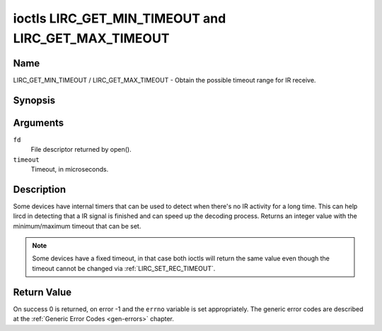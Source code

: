 .. -*- coding: utf-8; mode: rst -*-

.. _lirc_get_min_timeout:
.. _lirc_get_max_timeout:

****************************************************
ioctls LIRC_GET_MIN_TIMEOUT and LIRC_GET_MAX_TIMEOUT
****************************************************

Name
====

LIRC_GET_MIN_TIMEOUT / LIRC_GET_MAX_TIMEOUT - Obtain the possible timeout
range for IR receive.

Synopsis
========

.. c:function:: int ioctl( int fd, LIRC_GET_MIN_TIMEOUT, __u32 *timeout)
    :name: LIRC_GET_MIN_TIMEOUT

.. c:function:: int ioctl( int fd, LIRC_GET_MAX_TIMEOUT, __u32 *timeout)
    :name: LIRC_GET_MAX_TIMEOUT

Arguments
=========

``fd``
    File descriptor returned by open().

``timeout``
    Timeout, in microseconds.


Description
===========

Some devices have internal timers that can be used to detect when
there's no IR activity for a long time. This can help lircd in
detecting that a IR signal is finished and can speed up the decoding
process. Returns an integer value with the minimum/maximum timeout
that can be set.

.. note::

   Some devices have a fixed timeout, in that case
   both ioctls will return the same value even though the timeout
   cannot be changed via :ref:`LIRC_SET_REC_TIMEOUT`.


Return Value
============

On success 0 is returned, on error -1 and the ``errno`` variable is set
appropriately. The generic error codes are described at the
:ref:`Generic Error Codes <gen-errors>` chapter.
